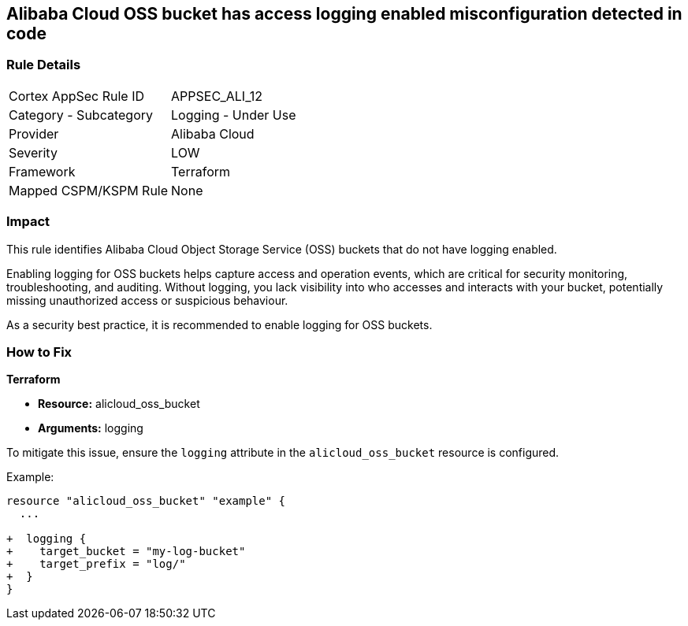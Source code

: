 == Alibaba Cloud OSS bucket has access logging enabled misconfiguration detected in code


=== Rule Details

[cols="1,2"]
|===
|Cortex AppSec Rule ID |APPSEC_ALI_12
|Category - Subcategory |Logging - Under Use
|Provider |Alibaba Cloud
|Severity |LOW
|Framework |Terraform
|Mapped CSPM/KSPM Rule |None
|===




=== Impact
This rule identifies Alibaba Cloud Object Storage Service (OSS) buckets that do not have logging enabled.

Enabling logging for OSS buckets helps capture access and operation events, which are critical for security monitoring, troubleshooting, and auditing. Without logging, you lack visibility into who accesses and interacts with your bucket, potentially missing unauthorized access or suspicious behaviour.

As a security best practice, it is recommended to enable logging for OSS buckets.

=== How to Fix


*Terraform*

* *Resource:* alicloud_oss_bucket
* *Arguments:* logging

To mitigate this issue, ensure the `logging` attribute in the `alicloud_oss_bucket` resource is configured.

Example:

[source,go]
----
resource "alicloud_oss_bucket" "example" {
  ...

+  logging {
+    target_bucket = "my-log-bucket"
+    target_prefix = "log/"
+  }
}
----
